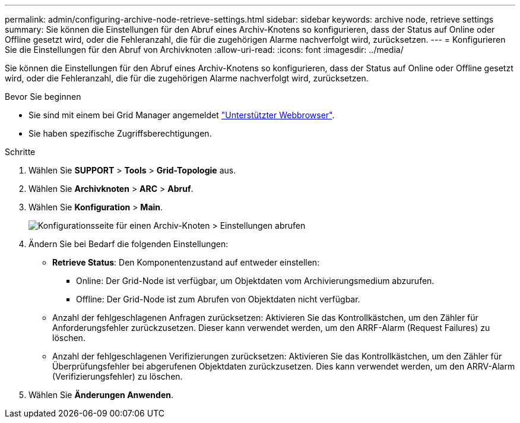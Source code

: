 ---
permalink: admin/configuring-archive-node-retrieve-settings.html 
sidebar: sidebar 
keywords: archive node, retrieve settings 
summary: Sie können die Einstellungen für den Abruf eines Archiv-Knotens so konfigurieren, dass der Status auf Online oder Offline gesetzt wird, oder die Fehleranzahl, die für die zugehörigen Alarme nachverfolgt wird, zurücksetzen. 
---
= Konfigurieren Sie die Einstellungen für den Abruf von Archivknoten
:allow-uri-read: 
:icons: font
:imagesdir: ../media/


[role="lead"]
Sie können die Einstellungen für den Abruf eines Archiv-Knotens so konfigurieren, dass der Status auf Online oder Offline gesetzt wird, oder die Fehleranzahl, die für die zugehörigen Alarme nachverfolgt wird, zurücksetzen.

.Bevor Sie beginnen
* Sie sind mit einem bei Grid Manager angemeldet link:../admin/web-browser-requirements.html["Unterstützter Webbrowser"].
* Sie haben spezifische Zugriffsberechtigungen.


.Schritte
. Wählen Sie *SUPPORT* > *Tools* > *Grid-Topologie* aus.
. Wählen Sie *Archivknoten* > *ARC* > *Abruf*.
. Wählen Sie *Konfiguration* > *Main*.
+
image::../media/archive_node_retreive.gif[Konfigurationsseite für einen Archiv-Knoten > Einstellungen abrufen]

. Ändern Sie bei Bedarf die folgenden Einstellungen:
+
** *Retrieve Status*: Den Komponentenzustand auf entweder einstellen:
+
*** Online: Der Grid-Node ist verfügbar, um Objektdaten vom Archivierungsmedium abzurufen.
*** Offline: Der Grid-Node ist zum Abrufen von Objektdaten nicht verfügbar.


** Anzahl der fehlgeschlagenen Anfragen zurücksetzen: Aktivieren Sie das Kontrollkästchen, um den Zähler für Anforderungsfehler zurückzusetzen. Dieser kann verwendet werden, um den ARRF-Alarm (Request Failures) zu löschen.
** Anzahl der fehlgeschlagenen Verifizierungen zurücksetzen: Aktivieren Sie das Kontrollkästchen, um den Zähler für Überprüfungsfehler bei abgerufenen Objektdaten zurückzusetzen. Dies kann verwendet werden, um den ARRV-Alarm (Verifizierungsfehler) zu löschen.


. Wählen Sie *Änderungen Anwenden*.

